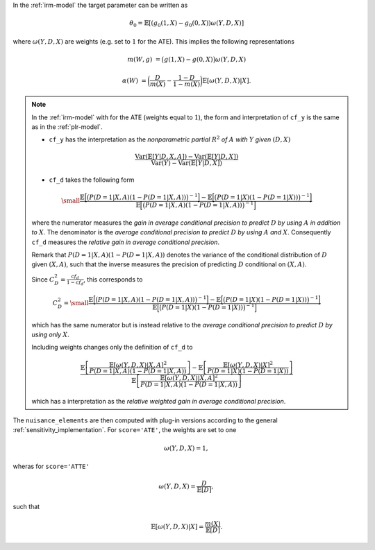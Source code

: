 In the :ref:`irm-model` the target parameter can be written as

.. math::

    \theta_0 = \mathbb{E}[(g_0(1,X) - g_0(0,X))\omega(Y,D,X)]

where :math:`\omega(Y,D,X)` are weights (e.g. set to :math:`1` for the ATE).
This implies the following representations

.. math::

    m(W,g) &= \big(g(1,X) - g(0,X)\big)\omega(Y,D,X)

    \alpha(W) &= \bigg(\frac{D}{m(X)} - \frac{1-D}{1-m(X)}\bigg)  \mathbb{E}[\omega(Y,D,X)|X].


.. note::

    In the :ref:`irm-model` with for the ATE (weights equal to :math:`1`), the form and interpretation of ``cf_y`` is the same as in the :ref:`plr-model`.

    - ``cf_y`` has the interpretation as the *nonparametric partial* :math:`R^2` *of* :math:`A` *with* :math:`Y` *given* :math:`(D,X)`
    
    .. math:: 
        
        \frac{\textrm{Var}(\mathbb{E}[Y|D,X,A]) - \textrm{Var}(\mathbb{E}[Y|D,X])}{\textrm{Var}(Y)-\textrm{Var}(\mathbb{E}[Y|D,X])}
    
    - ``cf_d`` takes the following form
    
    .. math:: 
        
        \small{\frac{\mathbb{E}\Big[\big(P(D=1|X,A)(1-P(D=1|X,A))\big)^{-1}\Big] - \mathbb{E}\Big[\big(P(D=1|X)(1-P(D=1|X))\big)^{-1}\Big]}{\mathbb{E}\Big[\big(P(D=1|X,A)(1-P(D=1|X,A))\big)^{-1}\Big]}}

    where the numerator measures the *gain in average conditional precision to predict* :math:`D` *by using* :math:`A` *in addition to* :math:`X`.
    The denominator is the *average conditional precision to predict* :math:`D` *by using* :math:`A` *and* :math:`X`. Consequently ``cf_d`` measures the *relative gain in average conditional precision*.

    Remark that :math:`P(D=1|X,A)(1-P(D=1|X,A))` denotes the variance of the conditional distribution of :math:`D` given :math:`(X,A)`, such that the inverse measures the precision of
    predicting :math:`D` conditional on :math:`(X,A)`.
    
    Since :math:`C_D^2=\frac{cf_d}{1 - cf_d}`, this corresponds to

    .. math:: 

        C_D^2= \small{\frac{\mathbb{E}\Big[\big(P(D=1|X,A)(1-P(D=1|X,A))\big)^{-1}\Big] - \mathbb{E}\Big[\big(P(D=1|X)(1-P(D=1|X))\big)^{-1}\Big]}{\mathbb{E}\Big[\big(P(D=1|X)(1-P(D=1|X))\big)^{-1}\Big]}}
    
    which has the same numerator but is instead relative to the *average conditional precision to predict* :math:`D` *by using only* :math:`X`.

    Including weights changes only the definition of ``cf_d`` to 

    .. math::

        \frac{\mathbb{E}\left[\frac{\mathbb{E}[\omega(Y,D,X)|X,A]^2}{P(D=1|X,A)(1-P(D=1|X,A))}\right] - \mathbb{E}\left[\frac{\mathbb{E}[\omega(Y,D,X)|X]^2}{P(D=1|X)(1-P(D=1|X))}\right]}{\mathbb{E}\left[\frac{\mathbb{E}[\omega(Y,D,X)|X,A]^2}{P(D=1|X,A)(1-P(D=1|X,A))}\right]}

    which has a interpretation as the *relative weighted gain in average conditional precision*.

The ``nuisance_elements`` are then computed with plug-in versions according to the general :ref:`sensitivity_implementation`. 
For ``score='ATE'``, the weights are set to one 

.. math::

    \omega(Y,D,X) = 1,

wheras for ``score='ATTE'``

.. math::

    \omega(Y,D,X) = \frac{D}{\mathbb{E}[D]},

such that

.. math::

    \mathbb{E}[\omega(Y,D,X)|X] = \frac{m(X)}{\mathbb{E}[D]}.
